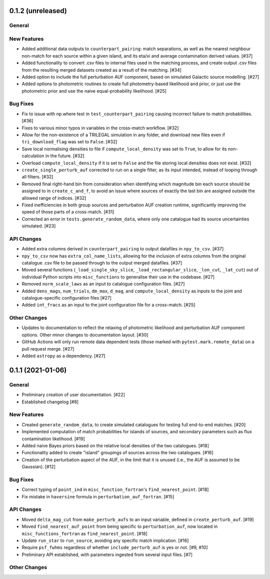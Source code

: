 0.1.2 (unreleased)
----------------

General
^^^^^^^

New Features
^^^^^^^^^^^^

- Added additional data outputs to ``counterpart_pairing``: match separations, as
  well as the nearest neighbour non-match for each source within a given island,
  and its eta/xi and average contamination derived values. [#37]

- Added functionality to convert .csv files to internal files used in the
  matching process, and create output .csv files from the resulting merged
  datasets created as a result of the matching. [#34]

- Added option to include the full perturbation AUF component, based on
  simulated Galactic source modelling. [#27]

- Added options to photometric routines to create full photometry-based
  likelihood and prior, or just use the photometric prior and use the naive
  equal-probability likelihood. [#25]

Bug Fixes
^^^^^^^^^

- Fix to issue with np.where test in ``test_counterpart_pairing`` causing incorrect
  failure to match probabilities. [#36]

- Fixes to various minor typos in variables in the cross-match workflow. [#32]

- Allow for the non-existence of a TRILEGAL simulation in any folder, and download
  new files even if ``tri_download_flag`` was set to ``False``. [#32]

- Save local normalising densities to file if ``compute_local_density`` was set
  to ``True``, to allow for its non-calculation in the future. [#32]

- Overload ``compute_local_density`` if it is set to ``False`` and the file
  storing local densities does not exist. [#32]

- ``create_single_perturb_auf`` corrected to run on a single filter, as its input
  intended, instead of looping through all filters. [#32]

- Removed final right-hand bin from consideration when identifying which magnitude
  bin each source should be assigned to in ``create_c_and_f``, to avoid an issue
  where sources of exactly the last bin are assigned outside the allowed range
  of indices. [#32]

- Fixed inefficiencies in both group sources and perturbation AUF creation runtime,
  significantly improving the speed of those parts of a cross-match. [#31]

- Corrected an error in ``tests.generate_random_data``, where only one catalogue
  had its source uncertainties simulated. [#23]

API Changes
^^^^^^^^^^^

- Added extra columns derived in ``counterpart_pairing`` to output datafiles in
  ``npy_to_csv``. [#37]

- ``npy_to_csv`` now has ``extra_col_name_lists``, allowing for the inclusion of
  extra columns from the original catalogue .csv file to be passed through to the
  output merged datafiles. [#37]

- Moved several functions (``_load_single_sky_slice``, ``_load_rectangular_slice``,
  ``_lon_cut``, ``_lat_cut``) out of individual Python scripts into
  ``misc_functions`` to generalise their use in the codebase. [#27]

- Removed ``norm_scale_laws`` as an input to catalogue configuration files. [#27]

- Added ``dens_mags``, ``num_trials``, ``dm_max``, ``d_mag``, and
  ``compute_local_density`` as inputs to the joint and catalogue-specific
  configuration files [#27]

- Added ``int_fracs`` as an input to the joint configuration file for a
  cross-match. [#25]

Other Changes
^^^^^^^^^^^^^

- Updates to documentation to reflect the relaxing of photometric likelihood and
  perturbation AUF component options. Other minor changes to documentation
  layout. [#30]

- GitHub Actions will only run remote data dependent tests (those marked with
  ``pytest.mark.remote_data``) on a pull request merge. [#27]

- Added ``astropy`` as a dependency. [#27]



0.1.1 (2021-01-06)
----------------

General
^^^^^^^

- Preliminary creation of user documentation. [#22]

- Established changelog [#8]

New Features
^^^^^^^^^^^^

- Created ``generate_random_data``, to create simulated catalogues for testing
  full end-to-end matches. [#20]

- Implemented computation of match probabilities for islands of sources,
  and secondary parameters such as flux contamination likelihood. [#19]

- Added naive Bayes priors based on the relative local densities of the two
  catalogues. [#18]

- Functionality added to create "island" groupings of sources across the two
  catalogues. [#16]

- Creation of the perturbation aspect of the AUF, in the limit that it is
  unused (i.e., the AUF is assumed to be Gaussian). [#12]

Bug Fixes
^^^^^^^^^

- Correct typing of ``point_ind`` in ``misc_function_fortran``'s
  ``find_nearest_point``. [#18]

- Fix mistake in ``haversine`` formula in ``perturbation_auf_fortran``. [#15]

API Changes
^^^^^^^^^^^

- Moved ``delta_mag_cut`` from ``make_perturb_aufs`` to an input variable, defined
  in ``create_perturb_auf``. [#19]

- Moved ``find_nearest_auf_point`` from being specific to ``perturbation_auf``,
  now located in ``misc_functions_fortran`` as ``find_nearest_point``. [#18]

- Update ``run_star`` to ``run_source``, avoiding any specific match
  implication. [#16]

- Require ``psf_fwhms`` regardless of whether ``include_perturb_auf`` is yes or
  not. [#9, #10]

- Preliminary API established, with parameters ingested from several
  input files. [#7]

Other Changes
^^^^^^^^^^^^^
